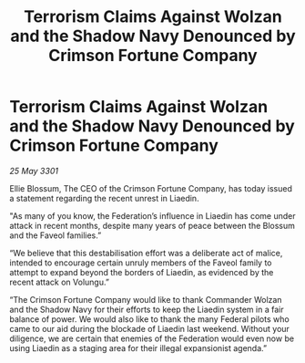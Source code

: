 :PROPERTIES:
:ID:       c919bd56-1027-4ae6-bc8c-b0f8898890f7
:END:
#+title: Terrorism Claims Against Wolzan and the Shadow Navy Denounced by Crimson Fortune Company
#+filetags: :Federation:3301:galnet:

* Terrorism Claims Against Wolzan and the Shadow Navy Denounced by Crimson Fortune Company

/25 May 3301/

Ellie Blossum, The CEO of the Crimson Fortune Company, has today issued a statement regarding the recent unrest in Liaedin. 

"As many of you know, the Federation’s influence in Liaedin has come under attack in recent months, despite many years of peace between the Blossum and the Faveol families.” 

“We believe that this destabilisation effort was a deliberate act of malice, intended to encourage certain unruly members of the Faveol family to attempt to expand beyond the borders of Liaedin, as evidenced by the recent attack on Volungu.” 

“The Crimson Fortune Company would like to thank Commander Wolzan and the Shadow Navy for their efforts to keep the Liaedin system in a fair balance of power. We would also like to thank the many Federal pilots who came to our aid during the blockade of Liaedin last weekend. Without your diligence, we are certain that enemies of the Federation would even now be using Liaedin as a staging area for their illegal expansionist agenda.”
